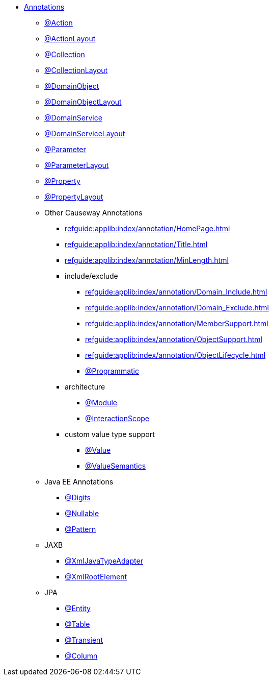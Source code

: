 


* xref:refguide:applib-ant:about.adoc[Annotations]

** xref:refguide:applib:index/annotation/Action.adoc[@Action]
** xref:refguide:applib:index/annotation/ActionLayout.adoc[@ActionLayout]
** xref:refguide:applib:index/annotation/Collection.adoc[@Collection]
** xref:refguide:applib:index/annotation/CollectionLayout.adoc[@CollectionLayout]
** xref:refguide:applib:index/annotation/DomainObject.adoc[@DomainObject]
** xref:refguide:applib:index/annotation/DomainObjectLayout.adoc[@DomainObjectLayout]
** xref:refguide:applib:index/annotation/DomainService.adoc[@DomainService]
** xref:refguide:applib:index/annotation/DomainServiceLayout.adoc[@DomainServiceLayout]
** xref:refguide:applib:index/annotation/Parameter.adoc[@Parameter]
** xref:refguide:applib:index/annotation/ParameterLayout.adoc[@ParameterLayout]
** xref:refguide:applib:index/annotation/Property.adoc[@Property]
** xref:refguide:applib:index/annotation/PropertyLayout.adoc[@PropertyLayout]

** Other Causeway Annotations

*** xref:refguide:applib:index/annotation/HomePage.adoc[]
*** xref:refguide:applib:index/annotation/Title.adoc[]
*** xref:refguide:applib:index/annotation/MinLength.adoc[]

*** include/exclude
**** xref:refguide:applib:index/annotation/Domain_Include.adoc[]
**** xref:refguide:applib:index/annotation/Domain_Exclude.adoc[]
**** xref:refguide:applib:index/annotation/MemberSupport.adoc[]
**** xref:refguide:applib:index/annotation/ObjectSupport.adoc[]
**** xref:refguide:applib:index/annotation/ObjectLifecycle.adoc[]
**** xref:refguide:applib:index/annotation/Programmatic.adoc[@Programmatic]

*** architecture

**** xref:refguide:applib:index/annotation/Module.adoc[@Module]
**** xref:refguide:applib:index/annotation/InteractionScope.adoc[@InteractionScope]

*** custom value type support
**** xref:refguide:applib:index/annotation/Value.adoc[@Value]
**** xref:refguide:applib:index/annotation/ValueSemantics.adoc[@ValueSemantics]

** Java EE Annotations
*** xref:refguide:applib-ant:Digits.adoc[@Digits]
*** xref:refguide:applib-ant:Nullable.adoc[@Nullable]
*** xref:refguide:applib-ant:Pattern.adoc[@Pattern]

** JAXB
*** xref:refguide:applib-ant:XmlJavaTypeAdapter.adoc[@XmlJavaTypeAdapter]
*** xref:refguide:applib-ant:XmlRootElement.adoc[@XmlRootElement]

** JPA
*** xref:refguide:applib-ant:Entity.adoc[@Entity]
*** xref:refguide:applib-ant:Table.adoc[@Table]
*** xref:refguide:applib-ant:Transient.adoc[@Transient]
*** xref:refguide:applib-ant:Column.adoc[@Column]


